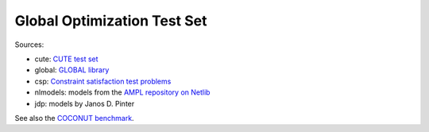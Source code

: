 Global Optimization Test Set
============================

Sources:

* cute: `CUTE test set <http://orfe.princeton.edu/~rvdb/ampl/nlmodels/cute/>`_
* global: `GLOBAL library <http://www.gamsworld.org/global/globallib.htm>`_
* csp: `Constraint satisfaction test problems <http://icwww.epfl.ch/~sam/Coconut-benchs/>`_
* nlmodels: models from the `AMPL repository on Netlib <http://www.netlib.org/ampl/>`_
* jdp: models by Janos D. Pinter

See also the `COCONUT benchmark
<http://www.mat.univie.ac.at/~neum/glopt/coconut/Benchmark/Benchmark.html>`_.
